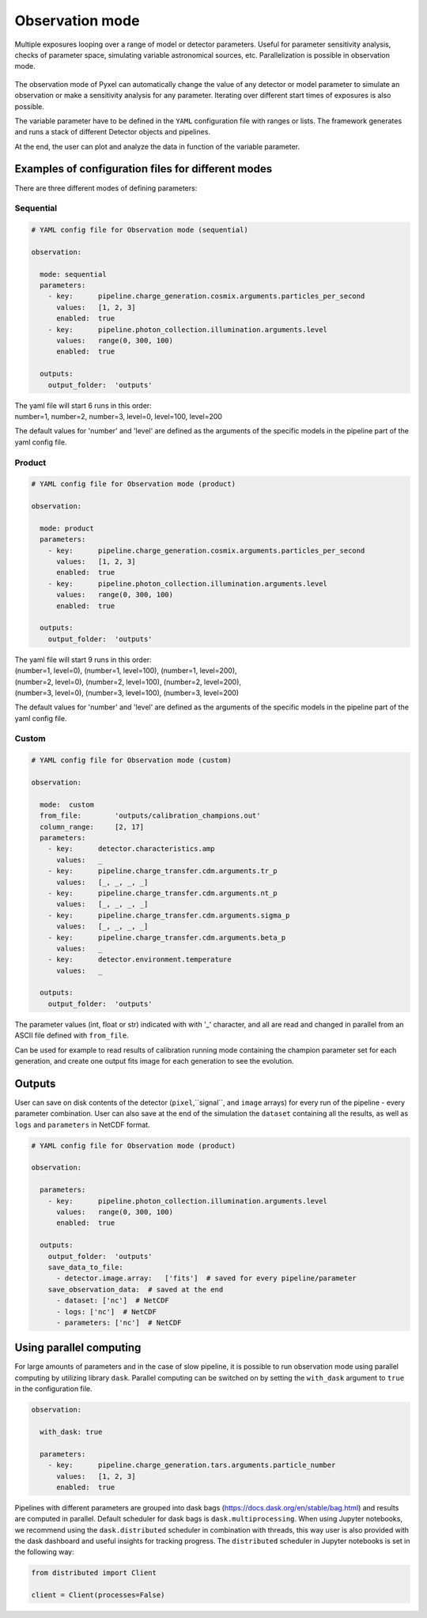 .. _observation_mode:

================
Observation mode
================

Multiple exposures looping over a range of model or detector parameters. Useful for parameter
sensitivity analysis, checks of parameter space, simulating variable astronomical sources, etc. Parallelization
is possible in observation mode.

.. figure:: ../_static/observation.png
    :scale: 50%
    :alt: detector
    :align: center

The observation mode of Pyxel can automatically change the value of any
detector or model parameter to simulate an observation or make a sensitivity analysis for any parameter.
Iterating over different start times of exposures is also possible.

The variable parameter have to be defined in the ``YAML``
configuration file with ranges or lists. The framework generates and runs
a stack of different Detector objects and pipelines.

At the end, the user can plot and analyze the data
in function of the variable parameter.

Examples of configuration files for different modes
===================================================

There are three different modes of defining parameters:

Sequential
----------

.. code-block:: yaml

  # YAML config file for Observation mode (sequential)

  observation:

    mode: sequential
    parameters:
      - key:      pipeline.charge_generation.cosmix.arguments.particles_per_second
        values:   [1, 2, 3]
        enabled:  true
      - key:      pipeline.photon_collection.illumination.arguments.level
        values:   range(0, 300, 100)
        enabled:  true

    outputs:
      output_folder:  'outputs'

| The yaml file will start 6 runs in this order:
| number=1, number=2, number=3, level=0, level=100, level=200

The default values for 'number' and 'level' are defined as the arguments
of the specific models in the pipeline part of the yaml config file.

Product
-------

.. code-block:: yaml

  # YAML config file for Observation mode (product)

  observation:

    mode: product
    parameters:
      - key:      pipeline.charge_generation.cosmix.arguments.particles_per_second
        values:   [1, 2, 3]
        enabled:  true
      - key:      pipeline.photon_collection.illumination.arguments.level
        values:   range(0, 300, 100)
        enabled:  true

    outputs:
      output_folder:  'outputs'

| The yaml file will start 9 runs in this order:
| (number=1, level=0), (number=1, level=100), (number=1, level=200),
| (number=2, level=0), (number=2, level=100), (number=2, level=200),
| (number=3, level=0), (number=3, level=100), (number=3, level=200)

The default values for 'number' and 'level' are defined as the arguments
of the specific models in the pipeline part of the yaml config file.

Custom
------

.. code-block:: yaml

  # YAML config file for Observation mode (custom)

  observation:

    mode:  custom
    from_file:        'outputs/calibration_champions.out'
    column_range:     [2, 17]
    parameters:
      - key:      detector.characteristics.amp
        values:   _
      - key:      pipeline.charge_transfer.cdm.arguments.tr_p
        values:   [_, _, _, _]
      - key:      pipeline.charge_transfer.cdm.arguments.nt_p
        values:   [_, _, _, _]
      - key:      pipeline.charge_transfer.cdm.arguments.sigma_p
        values:   [_, _, _, _]
      - key:      pipeline.charge_transfer.cdm.arguments.beta_p
        values:   _
      - key:      detector.environment.temperature
        values:   _

    outputs:
      output_folder:  'outputs'

The parameter values (int, float or str) indicated with with '_' character,
and all are read and changed in parallel from an ASCII file defined
with ``from_file``.

Can be used for example to read results of calibration running mode
containing the champion parameter set for each generation, and create one
output fits image for each generation to see the evolution.

Outputs
=======

User can save on disk contents of the detector (``pixel``,``signal``, and ``image`` arrays)
for every run of the pipeline - every parameter combination.
User can also save at the end of the simulation the ``dataset`` containing all the results,
as well as ``logs`` and ``parameters`` in NetCDF format.

.. code-block:: yaml

  # YAML config file for Observation mode (product)

  observation:

    parameters:
      - key:      pipeline.photon_collection.illumination.arguments.level
        values:   range(0, 300, 100)
        enabled:  true

    outputs:
      output_folder:  'outputs'
      save_data_to_file:
        - detector.image.array:   ['fits']  # saved for every pipeline/parameter
      save_observation_data:  # saved at the end
        - dataset: ['nc']  # NetCDF
        - logs: ['nc']  # NetCDF
        - parameters: ['nc']  # NetCDF

Using parallel computing
========================

For large amounts of parameters and in the case of slow pipeline,
it is possible to run observation mode using parallel computing by utilizing library ``dask``.
Parallel computing can be switched on by setting the ``with_dask`` argument to ``true`` in the configuration file.

.. code-block:: yaml

  observation:

    with_dask: true

    parameters:
      - key:      pipeline.charge_generation.tars.arguments.particle_number
        values:   [1, 2, 3]
        enabled:  true

Pipelines with different parameters are grouped into dask bags (https://docs.dask.org/en/stable/bag.html)
and results are computed in parallel. Default scheduler for dask bags is ``dask.multiprocessing``.
When using Jupyter notebooks, we recommend using the ``dask.distributed`` scheduler in combination with threads,
this way user is also provided with the dask dashboard and useful insights for tracking progress.
The ``distributed`` scheduler in Jupyter notebooks is set in the following way:

.. code-block:: python

    from distributed import Client

    client = Client(processes=False)
